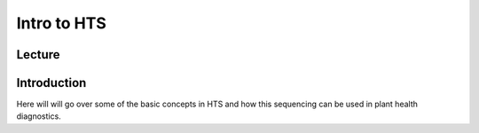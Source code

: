 Intro to HTS
========================

Lecture
^^^^^^^

.. slide:: https://docs.google.com/presentation/d/e/2PACX-1vTwBa3MbqhUPcqFcu0S2Hv-2AR8wleH62qA-UCzNsavI2n16CpoKS6SCm6pJoRLZQ

Introduction
^^^^^^^^^^^^

Here will will go over some of the basic concepts in HTS and how this sequencing can be used in plant health diagnostics.
